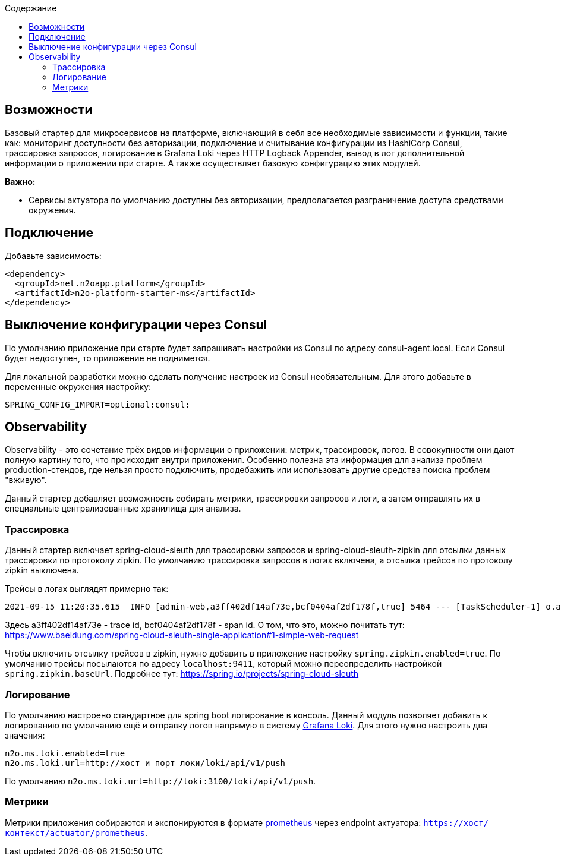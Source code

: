 :toc:
:toclevels: 3
:toc-title: Содержание

== Возможности
Базовый стартер для микросервисов на платформе, включающий в себя все необходимые зависимости и функции, такие как: мониторинг доступности без авторизации, подключение и считывание конфигурации из HashiCorp Consul, трассировка запросов, логирование в Grafana Loki через HTTP Logback Appender, вывод в лог дополнительной информации о приложении при старте.
А также осуществляет базовую конфигурацию этих модулей.

*Важно:*

* Сервисы актуатора по умолчанию доступны без авторизации, предполагается разграничение доступа средствами окружения.

== Подключение

Добавьте зависимость:
[source,xml]
----
<dependency>
  <groupId>net.n2oapp.platform</groupId>
  <artifactId>n2o-platform-starter-ms</artifactId>
</dependency>
----

== Выключение конфигурации через Consul
По умолчанию приложение при старте будет запрашивать настройки из Consul по адресу consul-agent.local.
Если Consul будет недоступен, то приложение не поднимется.

Для локальной разработки можно сделать получение настроек из Consul необязательным. Для этого добавьте в переменные окружения настройку:
[source,properties]
----
SPRING_CONFIG_IMPORT=optional:consul:
----

== Observability
Observability - это сочетание трёх видов информации о приложении: метрик, трассировок, логов. В совокупности они дают полную картину того, что происходит внутри приложения.
Особенно полезна эта информация для анализа проблем production-стендов, где нельзя просто подключить, продебажить или использовать другие средства поиска проблем "вживую".

Данный стартер добавляет возможность собирать метрики, трассировки запросов и логи, а затем отправлять их в специальные централизованные хранилища для анализа.

=== Трассировка
Данный стартер включает spring-cloud-sleuth для трассировки запросов и spring-cloud-sleuth-zipkin для отсылки данных трассировки по протоколу zipkin.
По умолчанию трассировка запросов в логах включена, а отсылка трейсов по протоколу zipkin выключена.

Трейсы в логах выглядят примерно так:
----
2021-09-15 11:20:35.615  INFO [admin-web,a3ff402df14af73e,bcf0404af2df178f,true] 5464 --- [TaskScheduler-1] o.apache.http.impl.execchain.RetryExec   : Retrying request to {}->http://consul-develop.i-novus.ru:80
----
Здесь a3ff402df14af73e - trace id, bcf0404af2df178f - span id. О том, что это, можно почитать тут: https://www.baeldung.com/spring-cloud-sleuth-single-application#1-simple-web-request

Чтобы включить отсылку трейсов в zipkin, нужно добавить в приложение настройку `spring.zipkin.enabled=true`.
По умолчанию трейсы посылаются по адресу `localhost:9411`, который можно переопределить настройкой `spring.zipkin.baseUrl`.
Подробнее тут: https://spring.io/projects/spring-cloud-sleuth

=== Логирование
По умолчанию настроено стандартное для spring boot логирование в консоль.
Данный модуль позволяет добавить к логированию по умолчанию ещё и отправку логов напрямую в систему link:https://grafana.com/oss/loki/[Grafana Loki].
Для этого нужно настроить два значения:
----
n2o.ms.loki.enabled=true
n2o.ms.loki.url=http://хост_и_порт_локи/loki/api/v1/push
----
По умолчанию `n2o.ms.loki.url=http://loki:3100/loki/api/v1/push`.

=== Метрики
Метрики приложения собираются и экспонируются в формате link:https://grafana.com/oss/prometheus/[prometheus] через endpoint актуатора: `https://хост/контекст/actuator/prometheus`.
